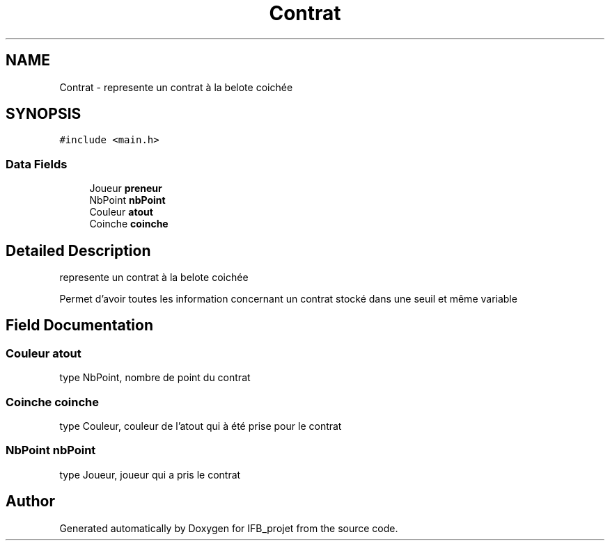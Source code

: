 .TH "Contrat" 3 "Sun Jun 14 2020" "Version V1.0" "IFB_projet" \" -*- nroff -*-
.ad l
.nh
.SH NAME
Contrat \- represente un contrat à la belote coichée  

.SH SYNOPSIS
.br
.PP
.PP
\fC#include <main\&.h>\fP
.SS "Data Fields"

.in +1c
.ti -1c
.RI "Joueur \fBpreneur\fP"
.br
.ti -1c
.RI "NbPoint \fBnbPoint\fP"
.br
.ti -1c
.RI "Couleur \fBatout\fP"
.br
.ti -1c
.RI "Coinche \fBcoinche\fP"
.br
.in -1c
.SH "Detailed Description"
.PP 
represente un contrat à la belote coichée 

Permet d'avoir toutes les information concernant un contrat stocké dans une seuil et même variable 
.SH "Field Documentation"
.PP 
.SS "Couleur atout"
type NbPoint, nombre de point du contrat 
.SS "Coinche coinche"
type Couleur, couleur de l'atout qui à été prise pour le contrat 
.SS "NbPoint nbPoint"
type Joueur, joueur qui a pris le contrat 

.SH "Author"
.PP 
Generated automatically by Doxygen for IFB_projet from the source code\&.
